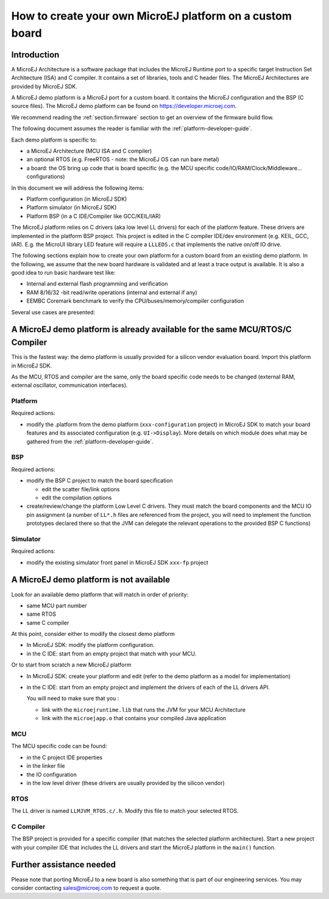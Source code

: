 How to create your own MicroEJ platform on a custom board
=========================================================

Introduction
------------

A MicroEJ Architecture is a software package that includes the MicroEJ Runtime port to a specific target Instruction Set Architecture (ISA) and C compiler.
It contains a set of libraries, tools and C header files. The MicroEJ Architectures are provided by MicroEJ SDK.

A MicroEJ demo platform is a MicroEJ port for a custom board.
It contains the MicroEJ configuration and the BSP (C source files).
The MicroEJ demo platform can be found on https://developer.microej.com.

We recommend reading the :ref:`section.firmware` section to get an overview of the firmware build flow.

The following document assumes the reader is familiar with the :ref:`platform-developer-guide`.

Each demo platform is specific to:

* a MicroEJ Architecture (MCU ISA and C compiler)
* an optional RTOS (e.g. FreeRTOS - note: the MicroEJ OS can run bare metal)
* a board: the OS bring up code that is board specific (e.g. the MCU specific code/IO/RAM/Clock/Middleware… configurations)

In this document we will address the following items:

* Platform configuration (in MicroEJ SDK)
* Platform simulator (in MicroEJ SDK)
* Platform BSP (in a C IDE/Compiler like GCC/KEIL/IAR)

The MicroEJ platform relies on C drivers (aka low level LL drivers) for each of the platform feature.
These drivers are implemented in the platform BSP project. This project is edited in the C compiler IDE/dev environment (e.g. KEIL, GCC, IAR).
E.g. the MicroUI library LED feature will require a ``LLLEDS.c`` that implements the native on/off IO drive.

The following sections explain how to create your own platform for a custom board from an existing demo platform.
In the following, we assume that the new board hardware is validated and at least a trace output is available.
It is also a good idea to run basic hardware test like:

* Internal and external flash programming and verification
* RAM 8/16/32 -bit read/write operations (internal and external if any)
* EEMBC Coremark benchmark to verify the CPU/buses/memory/compiler configuration

Several use cases are presented:

A MicroEJ demo platform is already available for the same MCU/RTOS/C Compiler
-----------------------------------------------------------------------------

This is the fastest way: the demo platform is usually provided for a silicon vendor evaluation board.
Import this platform in MicroEJ SDK.

As the MCU, RTOS and compiler are the same, only the board specific code needs to be changed (external RAM, external oscillator, communication interfaces).

Platform
::::::::

Required actions:

* modify the .platform from the demo platform (``xxx-configuration`` project) in MicroEJ SDK to match your board features and its associated configuration (e.g. ``UI->Display``).
  More details on which module does what may be gathered from the :ref:`platform-developer-guide`.

BSP
:::

Required actions:

* modify the BSP C project to match the board specification

  * edit the scatter file/link options
  * edit the compilation options

* create/review/change the platform Low Level C drivers. 
  They must match the board components and the MCU IO pin assignment
  (a number of ``LL*.h`` files are referenced from the project, you will need to implement the function prototypes declared there so that the JVM can delegate the relevant operations to the provided BSP C functions)

Simulator
:::::::::

Required actions:

* modify the existing simulator front panel in MicroEJ SDK ``xxx-fp`` project

A MicroEJ demo platform is not available
----------------------------------------

Look for an available demo platform that will match in order of priority:

* same MCU part number
* same RTOS
* same C compiler

At this point, consider either to modify the closest demo platform

* In MicroEJ SDK: modify the platform configuration.
* in the C IDE: start from an empty project that match with your MCU.

Or to start from scratch a new MicroEJ platform

* In MicroEJ SDK: create your platform and edit (refer to the demo platform as a model for implementation)
* in the C IDE: start from an empty project and implement the drivers of each of the LL drivers API. 
  
  You will need to make sure that you :

  * link with the ``microejruntime.lib`` that runs the JVM for your MCU Architecture
  * link with the ``microejapp.o`` that contains your compiled Java application

MCU
:::

The MCU specific code can be found:

* in the C project IDE properties
* in the linker file
* the IO configuration
* in the low level driver (these drivers are usually provided by the silicon vendor)

RTOS
::::

The LL driver is named ``LLMJVM_RTOS.c/.h``. Modify this file to match your selected RTOS.

C Compiler
::::::::::

The BSP project is provided for a specific compiler (that matches the selected platform architecture).
Start a new project with your compiler IDE that includes the LL drivers and start the MicroEJ platform in the ``main()`` function.

Further assistance needed
-------------------------

Please note that porting MicroEJ to a new board is also something that is part of our engineering services.
You may consider contacting sales@microej.com to request a quote.